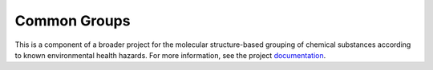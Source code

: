 Common Groups
=============

|pypi| |calver|

.. |pypi| image:: https://img.shields.io/pypi/v/commongroups.svg
          :target: https://pypi.python.org/pypi/commongroups/
          :alt: PyPI

.. |calver| image:: https://img.shields.io/badge/calver-YYYY.MM.MICRO-22bfda.svg
            :target: http://calver.org/
            :alt: calver YYYY.MM.MICRO

This is a component of a broader project for the molecular structure-based
grouping of chemical substances according to known environmental health
hazards. For more information, see the project `documentation`_.

.. _documentation: http://kaios.net/commongroups
